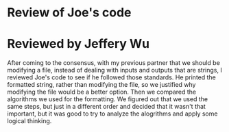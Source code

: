 * Review of Joe's code

* Reviewed by Jeffery Wu

After coming to the consensus, with my previous partner that we should be modifying a file, instead of dealing with inputs and outputs that are strings, I reviewed Joe's code to see if he followed those standards. He printed the formatted string, rather than modifying the file, so we justified why modifying the file would be a better option. Then we compared the algorithms we used for the formatting. We figured out that we used the same steps, but just in a different order and decided that it wasn't that important, but it was good to try to analyze the alogrithms and apply some logical thinking.
